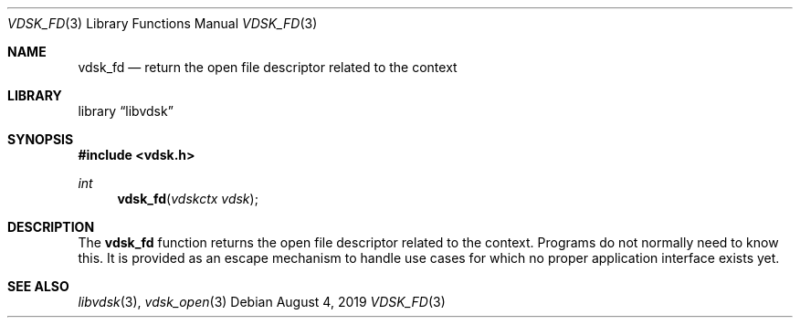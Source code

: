 .\"
.\" Copyright (c) 2019 Marcel Moolenaar
.\" All rights reserved.
.\"
.\" Redistribution and use in source and binary forms, with or without
.\" modification, are permitted provided that the following conditions
.\" are met:
.\" 1. Redistributions of source code must retain the above copyright
.\"    notice, this list of conditions and the following disclaimer.
.\" 2. Redistributions in binary form must reproduce the above copyright
.\"    notice, this list of conditions and the following disclaimer in the
.\"    documentation and/or other materials provided with the distribution.
.\"
.\" THIS SOFTWARE IS PROVIDED BY THE DEVELOPERS ``AS IS'' AND ANY EXPRESS OR
.\" IMPLIED WARRANTIES, INCLUDING, BUT NOT LIMITED TO, THE IMPLIED WARRANTIES
.\" OF MERCHANTABILITY AND FITNESS FOR A PARTICULAR PURPOSE ARE DISCLAIMED.
.\" IN NO EVENT SHALL THE DEVELOPERS BE LIABLE FOR ANY DIRECT, INDIRECT,
.\" INCIDENTAL, SPECIAL, EXEMPLARY, OR CONSEQUENTIAL DAMAGES (INCLUDING, BUT
.\" NOT LIMITED TO, PROCUREMENT OF SUBSTITUTE GOODS OR SERVICES; LOSS OF USE,
.\" DATA, OR PROFITS; OR BUSINESS INTERRUPTION) HOWEVER CAUSED AND ON ANY
.\" THEORY OF LIABILITY, WHETHER IN CONTRACT, STRICT LIABILITY, OR TORT
.\" (INCLUDING NEGLIGENCE OR OTHERWISE) ARISING IN ANY WAY OUT OF THE USE OF
.\" THIS SOFTWARE, EVEN IF ADVISED OF THE POSSIBILITY OF SUCH DAMAGE.
.\"
.\" $FreeBSD$
.\"
.Dd August 4, 2019
.Dt VDSK_FD 3
.Os
.Sh NAME
.Nm vdsk_fd
.Nd return the open file descriptor related to the context
.Sh LIBRARY
.Lb libvdsk
.Sh SYNOPSIS
.In vdsk.h
.Ft int
.Fn vdsk_fd "vdskctx vdsk"
.Sh DESCRIPTION
The
.Nm vdsk_fd
function returns the open file descriptor related to the context.
Programs do not normally need to know this.
It is provided as an escape mechanism to handle use cases for which
no proper application interface exists yet.
.Sh SEE ALSO
.Xr libvdsk 3 ,
.Xr vdsk_open 3
